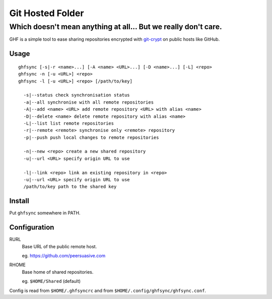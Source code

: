 =================
Git Hosted Folder
=================
---------------------------------------------------------------
Which doesn't mean anything at all... But we really don't care.
---------------------------------------------------------------

GHF is a simple tool to ease sharing repositories encrypted with `git-crypt <https://www.agwa.name/projects/git-crypt/>`__ on public hosts like GitHub.

Usage
=====

::

    ghfsync [-s|-r <name>...] [-A <name> <URL>...] [-D <name>...] [-L] <repo>
    ghfsync -n [-u <URL>] <repo>
    ghfsync -l [-u <URL>] <repo> [/path/to/key]

      -s|--status check synchronisation status
      -a|--all synchronise with all remote repositories
      -A|--add <name> <URL> add remote repository <URL> with alias <name>
      -D|--delete <name> delete remote repository with alias <name>
      -L|--list list remote repositories
      -r|--remote <remote> synchronise only <remote> repository
      -p|--push push local changes to remote repositories

      -n|--new <repo> create a new shared repository
      -u|--url <URL> specify origin URL to use

      -l|--link <repo> link an existing repository in <repo>
      -u|--url <URL> specify origin URL to use
      /path/to/key path to the shared key


Install
=======

Put ``ghfsync`` somewhere in PATH.

Configuration
=============

RURL
    Base URL of the public remote host.

    eg. https://github.com/peersuasive.com

RHOME
    Base home of shared repositories.

    eg. ``$HOME/Shared`` (default)

Config is read from ``$HOME/.ghfsyncrc`` and from ``$HOME/.config/ghfsync/ghfsync.conf``.

